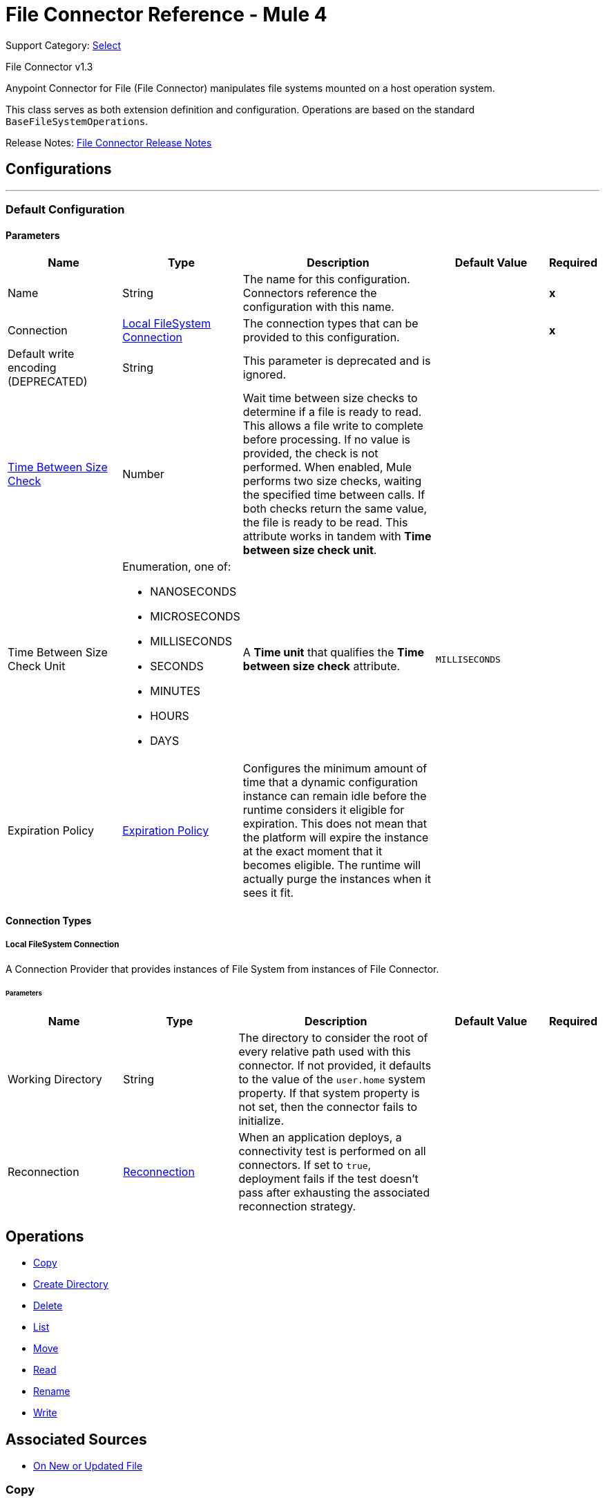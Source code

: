 = File Connector Reference - Mule 4
:page-aliases: connectors::file/file-documentation.adoc

Support Category: https://www.mulesoft.com/legal/versioning-back-support-policy#anypoint-connectors[Select]

File Connector v1.3

Anypoint Connector for File (File Connector) manipulates file systems mounted on a host operation system.

This class serves as both extension definition and configuration. Operations are based on the standard `BaseFileSystemOperations`.

Release Notes: xref:release-notes::connector/connector-file.adoc[File Connector Release Notes]

== Configurations
---
[[config]]
=== Default Configuration

==== Parameters
[cols=".^20%,.^20%,.^35%,.^20%,^.^5%", options="header"]
|===
| Name | Type | Description | Default Value | Required
|Name | String | The name for this configuration. Connectors reference the configuration with this name. | | *x*
| Connection a| <<config_connection, Local FileSystem Connection>>
 | The connection types that can be provided to this configuration. | | *x*
| Default write encoding (DEPRECATED) a| String |  This parameter is deprecated and is ignored. |  |
| <<time-between-size-check,Time Between Size Check>> a| Number |  Wait time between size checks to determine if a file is ready to read. This allows a file write to complete before processing. If no value is provided, the check is not performed. When enabled, Mule performs two size checks, waiting the specified time between calls. If both checks return the same value, the file is ready to be read. This attribute works in tandem with *Time between size check unit*. |  |
| Time Between Size Check Unit a| Enumeration, one of:

** NANOSECONDS
** MICROSECONDS
** MILLISECONDS
** SECONDS
** MINUTES
** HOURS
** DAYS |  A *Time unit* that qualifies the *Time between size check* attribute. |  `MILLISECONDS` |
| Expiration Policy a| <<ExpirationPolicy>> |  Configures the minimum amount of time that a dynamic configuration instance can remain idle before the runtime considers it eligible for expiration. This does not mean that the platform will expire the instance at the exact moment that it becomes eligible. The runtime will actually purge the instances when it sees it fit. |  |
|===

==== Connection Types
[[config_connection]]
===== Local FileSystem Connection

A Connection Provider that provides instances of File System from instances of File Connector.


====== Parameters
[cols=".^20%,.^20%,.^35%,.^20%,^.^5%", options="header"]
|===
| Name | Type | Description | Default Value | Required
| Working Directory a| String |  The directory to consider the root of every relative path used with this connector. If not provided, it defaults to the value of the `user.home` system property. If that system property is not set, then the connector fails to initialize. |  |
| Reconnection a| <<Reconnection>> |  When an application deploys, a connectivity test is performed on all connectors. If set to `true`, deployment fails if the test doesn't pass after exhausting the associated reconnection strategy. |  |
|===

== Operations

* <<copy>>
* <<createDirectory>>
* <<delete>>
* <<list>>
* <<move>>
* <<read>>
* <<rename>>
* <<write>>

== Associated Sources

* <<listener>>



[[copy]]
=== Copy

`<file:copy>`

Copies the file or directory specified in *Source Path* into the *Target Path*. The source path can be either a file or a directory. If it points to a directory, then it is copied recursively.

If the target path doesn't exist, and neither does its parent, then a parent folder is created if *Create parent directories* is set to `true`. If *Create parent directories* is set to `false`, then a `FILE:ILLEGAL_PATH` error is thrown.

If *Overwrite* is set to `true` and the target file already exists, then the target file is overwritten. Otherwise, a `FILE:FILE_ALREADY_EXISTS` error is thrown.

==== Parameters
[cols=".^20%,.^20%,.^35%,.^20%,^.^5%", options="header"]
|===
| Name | Type | Description | Default Value | Required
| Configuration | String | The name of the configuration to use. | | *x*
| Source Path a| String |  The path to the file to be copied. |  | *x*
| Target Path a| String |  The target directory where to copy the file. |  | *x*
| Create Parent Directories a| Boolean |  Whether or not to create parent directories if they don't exist. |  `true` |
| Overwrite a| Boolean |  Whether or not to overwrite the file if the target destination already exists. |  `false` |
| Rename To a| String |  The new name for the copied file. If not provided, original file name is kept. |  |
| Reconnection Strategy a| * <<reconnect>>
* <<reconnect-forever>> |  A retry strategy in case of connectivity errors. |  |
|===


==== For Configurations

* <<config>>

==== Throws

* FILE:CONNECTIVITY
* FILE:ILLEGAL_PATH
* FILE:FILE_ALREADY_EXISTS
* FILE:RETRY_EXHAUSTED


[[createDirectory]]
=== Create Directory

`<file:create-directory>`

Creates a new directory on *Directory path*.

==== Parameters
[cols=".^20%,.^20%,.^35%,.^20%,^.^5%", options="header"]
|===
| Name | Type | Description | Default Value | Required
| Configuration | String | The name of the configuration to use. | | *x*
| Directory Path a| String |  The new directory's name. |  | *x*
| Reconnection Strategy a| * <<reconnect>>
* <<reconnect-forever>> |  A retry strategy in case of connectivity errors. |  |
|===

==== For Configurations

* <<config>>

==== Throws

* FILE:CONNECTIVITY
* FILE:ILLEGAL_PATH
* FILE:FILE_ALREADY_EXISTS
* FILE:RETRY_EXHAUSTED
* FILE:ACCESS_DENIED


[[delete]]
=== Delete

`<file:delete>`

Deletes the file that the path field points to, provided that the file is not locked.

==== Parameters
[cols=".^20%,.^20%,.^35%,.^20%,^.^5%", options="header"]
|===
| Name | Type | Description | Default Value | Required
| Configuration | String | The name of the configuration to use. | | *x*
| Path a| String |  The path to the file to be deleted. |  | *x*
| Reconnection Strategy a| * <<reconnect>>
* <<reconnect-forever>> |  A retry strategy in case of connectivity errors. |  |
|===


==== For Configurations

* <<config>>

==== Throws

* FILE:CONNECTIVITY
* FILE:ILLEGAL_PATH
* FILE:RETRY_EXHAUSTED
* FILE:ACCESS_DENIED

[[list]]
=== List

`<file:list>`

Lists all the files in the *Directory path* that match a matcher.

If the listing encounters a directory, the output list includes its contents depending on the value of the *Recursive* parameter.

==== Parameters

[cols=".^20%,.^20%,.^35%,.^20%,^.^5%", options="header"]
|===
| Name | Type | Description | Default Value | Required
| Configuration | String | The name of the configuration to use. | | *x*
| Directory Path a| String |  The path to the directory to be listed. |  | *x*
| Recursive a| Boolean |  Whether to include the contents of subdirectories. |  `false` |
| File Matching Rules a| <<matcher>> |  A matcher used to filter the output list. |  |
| <<time-between-size-check,Time Between Size Check>> a| Number |  Wait time between size checks to determine if a file is ready to read. |  |
| Time Between Size Check Unit a| Enumeration, one of:

** NANOSECONDS
** MICROSECONDS
** MILLISECONDS
** SECONDS
** MINUTES
** HOURS
** DAYS |  Time unit to be used in the wait time between size checks. |  |
| Streaming Strategy a| * <<repeatable-in-memory-iterable>>
* <<repeatable-file-store-iterable>>
* non-repeatable-iterable |  Configure if repeatable streams should be used and their behavior. |  |
| Target Variable a| String |  The name of a variable on which the operation's output is placed. |  |
| Target Value a| String |  An expression to evaluate against the operation's output and the outcome of that expression is stored in the target variable. |  `#[payload]` |
| Reconnection Strategy a| * <<reconnect>>
* <<reconnect-forever>> |  A retry strategy in case of connectivity errors. |  |
|===

==== Output

[cols=".^50%,.^50%"]
|===
| *Type* a| Array of Message of [CursorProvider] payload and [<<LocalFileAttributes>>] attributes
|===

==== For Configurations

* <<config>>

==== Throws

* FILE:ILLEGAL_PATH
* FILE:ACCESS_DENIED

[[move]]
=== Move

`<file:move>`

Moves the file or directory from the *Source Path* into the *Target Path*. The source path can be either a file or a directory. If it points to a directory, then it will be moved recursively.

If the target path doesn't exist, and neither does its parent, then a parent folder is created if *Create parent directories* is set to `true`. If *Create parent directories*  is set to `false`, then a `FILE:ILLEGAL_PATH` error is thrown.

If the target file already exists, then it will be overwritten if *Overwrite* is set to `true`. If *Overwrite* is set to `false`, a `FILE:FILE_ALREADY_EXISTS` error will be thrown.


==== Parameters

[cols=".^20%,.^20%,.^35%,.^20%,^.^5%", options="header"]
|===
| Name | Type | Description | Default Value | Required
| Configuration | String | The name of the configuration to use. | | *x*
| Source Path a| String |  The path to the file to be copied. |  | *x*
| Target Path a| String |  The target directory. |  | *x*
| Create Parent Directories a| Boolean |  Whether or not to attempt creating any parent directories which don't exists. |  true |
| Overwrite a| Boolean |  Whether or not overwrite the file if the target destination already exists. |  false |
| Rename To a| String |  Moved file's new name. If not provided, original file name is kept. |  |
| Reconnection Strategy a| * <<reconnect>>
* <<reconnect-forever>> |  A retry strategy in case of connectivity errors. |  |
|===

==== For Configurations

* <<config>>

==== Throws

* FILE:CONNECTIVITY
* FILE:ILLEGAL_PATH
* FILE:FILE_ALREADY_EXISTS
* FILE:RETRY_EXHAUSTED


[[read]]
=== Read

`<file:read>`

Obtains the content and metadata of a file at a given path. The operation itself returns a Message which payload is a InputStream with the file's content, and the metadata is represent as a LocalFileAttributes object that's placed as the message `Message#getAttributes()` attributes.

If the lock parameter is set to true, then a file system level lock is placed on the file until the input stream this operation returns is closed or fully consumed. Because the lock is actually provided by the host file system, its behavior might change depending on the mounted drive and the operation system on which Mule is running. Take that into consideration before blindly relying on this lock.

This method also makes a best effort to determine the MIME type of the file being read. The file's extension is used to make an educated guess on the file's MIME type. The user also has the chance to force the output encoding and `mimeType` through the `outputEncoding` and `outputMimeType` optional parameters.

==== Parameters

[cols=".^20%,.^20%,.^35%,.^20%,^.^5%", options="header"]
|===
| Name | Type | Description | Default Value | Required
| Configuration | String | The name of the configuration to use. | | *x*
| File Path a| String |  The path to the file to be read |  | *x*
| Lock a| Boolean |  Whether or not to lock the file. Defaults to false. |  false |
| <<time-between-size-check,Time Between Size Check>> a| Number |  Wait time between size checks to determine if a file is ready to be read. |  |
| Time Between Size Check Unit a| Enumeration, one of:

** NANOSECONDS
** MICROSECONDS
** MILLISECONDS
** SECONDS
** MINUTES
** HOURS
** DAYS |  time unit to be used in the wait time between size checks. |  |
| Output Mime Type a| String |  The MIME type of the payload that this operation outputs. |  |
| Encoding a| String |  The encoding of the payload that this operation outputs. |  |
| Streaming Strategy a| * <<repeatable-in-memory-stream>>
* <<repeatable-file-store-stream>>
* non-repeatable-stream |  Configure if repeatable streams should be used and their behavior |  |
| Target Variable a| String |  The name of a variable on which the operation's output will be placed |  |
| Target Value a| String |  An expression to evaluate against the operation's output and the outcome of that expression will be stored in the target variable |  #[payload] |
| Reconnection Strategy a| * <<reconnect>>
* <<reconnect-forever>> |  A retry strategy in case of connectivity errors. |  |
|===

==== Output

[cols=".^50%,.^50%"]
|===
| *Type* a| Binary
| *Attributes Type* a| <<LocalFileAttributes>>
|===

==== For Configurations

* <<config>>

==== Throws

* FILE:CONNECTIVITY
* FILE:FILE_LOCK
* FILE:ILLEGAL_PATH
* FILE:RETRY_EXHAUSTED
* FILE:ACCESS_DENIED


[[rename]]
=== Rename

`<file:rename>`


Renames the file pointed by the path to the name provided on the `to` parameter. The `to` argument should not contain any path separator. FILE:ILLEGAL_PATH is thrown if this precondition is not honored.


==== Parameters

[%header,cols="20a,20a,35a,20a,5a"]
|===
| Name | Type | Description | Default Value | Required
| Configuration | String | The name of the configuration to use. | | *x*
| Path a| String |  The path to the file to be renamed. |  | *x*
| New Name a| String |  The file's new name. |  | *x*
| Overwrite a| Boolean |  Whether or not overwrite the file if the target destination already exists. |  false |
| Reconnection Strategy a| * <<reconnect>>
* <<reconnect-forever>> |  A retry strategy in case of connectivity errors. |  |
|===


==== For Configurations

* <<config>>

==== Throws

* FILE:CONNECTIVITY
* FILE:ILLEGAL_PATH
* FILE:FILE_ALREADY_EXISTS
* FILE:RETRY_EXHAUSTED
* FILE:ACCESS_DENIED


[[write]]
=== Write

`<file:write>`


Writes the content into the file pointed by path.

If the directory on which the file is attempting to be written doesn't exist, then the operation will either throw FILE:ILLEGAL_PATH error or create such folder depending on the value of the createParentDirectory.

If the file itself already exists, then the behavior depends on the supplied mode.

This operation also supports locking support depending on the value of the lock argument, but following the same rules and considerations as described in the read operation.


==== Parameters

[cols=".^20%,.^20%,.^35%,.^20%,^.^5%", options="header"]
|===
| Name | Type | Description | Default Value | Required
| Configuration | String | The name of the configuration to use. | | *x*
| Path a| String |  The path of the file to be written |  | *x*
| Content a| Binary |  The content to be written into the file. Defaults to the current Message payload |  #[payload] |
| Encoding (DEPRECATED) a| String |  This parameter is deprecated and does nothing if configured. |  |
| Create Parent Directories a| Boolean |  Whether or not to attempt creating any parent directories which don't exists. |  true |
| Lock a| Boolean |  Whether or not to lock the file. Defaults to false |  false |
| Write Mode a| Enumeration, one of:

** OVERWRITE
** APPEND
** CREATE_NEW |  a FileWriteMode. Defaults to OVERWRITE |  OVERWRITE |
| Reconnection Strategy a| * <<reconnect>>
* <<reconnect-forever>> |  A retry strategy in case of connectivity errors. |  |
|===


==== For Configurations

* <<config>>

==== Throws

* FILE:ILLEGAL_CONTENT
* FILE:CONNECTIVITY
* FILE:ILLEGAL_PATH
* FILE:FILE_ALREADY_EXISTS
* FILE:RETRY_EXHAUSTED
* FILE:ACCESS_DENIED

== Sources

[[listener]]
=== On New or Updated File

`<file:listener>`

Polls a directory looking for files that have been created or updated. One message is generated for each file that is found.

The key part of this functionality is how to determine that a file is actually new.

These are the strategies for that:

* Set the `autoDelete` parameter to `true`: This deletes each processed file after it has been processed, causing all files obtained in the next poll to be necessarily new.
* Set `moveToDirectory` parameter: This moves each processed file to a different directory after it has been processed, achieving the same effect as `autoDelete<` but without loosing the file.
* Use the watermarkMode parameter to only pick files that have been created/updated after the last poll was executed.

A matcher can also be used for additional filtering of files.

==== Parameters

[cols=".^20%,.^20%,.^35%,.^20%,^.^5%", options="header"]
|===
| Name | Type | Description | Default Value | Required
| Configuration | String | The name of the configuration to use. | | *x*
| Directory a| String |  The directory on which polled files are contained. |  |
| Recursive a| Boolean |  Whether or not to also files contained in sub directories. |  true |
| Matcher a| <<matcher>> |  A matcher used to filter events on files which do not meet the matcher's criteria. |  |
| Watermark Mode a| Enumeration, one of:

** DISABLED
** MODIFIED_TIMESTAMP
** CREATED_TIMESTAMP |  Controls whether or not to do watermarking, and if so, if the watermark should consider the file's modification or creation timestamps |  DISABLED |
| <<time-between-size-check,Time Between Size Check>> a| Number |  Wait time in milliseconds between size checks to determine if a file is ready to be read. This allows a file write to complete before processing. You can disable this feature by omitting a value. When enabled, Mule performs two size checks waiting the specified time between calls. If both checks return the same value, the file is ready to be read. |  |
| Time Between Size Check Unit a| Enumeration, one of:

* NANOSECONDS
* MICROSECONDS
* MILLISECONDS
* SECONDS
* MINUTES
* HOURS
* DAYS |  A *Time unit* that qualifies the *Time between size check*. |  |
| Output Mime Type a| String |  The MIME type of the payload that this operation outputs. |  |
| Encoding a| String |  The encoding of the payload that this operation outputs. |  |
| Primary Node Only a| Boolean |  Whether this source should be executed only on the primary node when running in a cluster. |  |
| Scheduling Strategy a| scheduling-strategy |  Configures the scheduler that triggers the polling. |  | *x*
| Streaming Strategy a| * <<repeatable-in-memory-stream>>
* <<repeatable-file-store-stream>>
* non-repeatable-stream |  Configure if repeatable streams should be used and their behavior. |  |
| Redelivery Policy a| <<RedeliveryPolicy>> |  Defines a policy for processing the redelivery of the same message |  |
| Reconnection Strategy a| * <<reconnect>>
* <<reconnect-forever>> |  A retry strategy in case of connectivity errors |  |
| Auto Delete a| Boolean |  Whether each file should be deleted after processing or not. |  false |
| Move To Directory a| String |  If provided, each processed file will be moved to a directory pointed by this path. |  |
| Rename To a| String |  This parameter works in tandem with *Move to directory*. Use this parameter to enter the name under which the file should be moved. Do not set this parameter if moveToDirectory hasn't been set as well. |  |
| Apply Post Action When Failed a| Boolean |  Whether any of the post actions (*Auto delete* and *Move to directory*) should also be applied in case the file failed to be processed. If set to `false`, no failed files are moved nor deleted. |  `true` |
|===

==== Output

[cols=".^50%,.^50%"]
|===
| *Type* a| Binary
| *Attributes Type* a| <<LocalFileAttributes>>
|===

==== For Configurations

* <<config>>

== Types

[[Reconnection]]
=== Reconnection

[cols=".^20%,.^25%,.^30%,.^15%,.^10%", options="header"]
|===
| Field | Type | Description | Default Value | Required
| Fails Deployment a| Boolean | When the application is deployed, a connectivity test is performed on all connectors. If set to true, deployment will fail if the test doesn't pass after exhausting the associated reconnection strategy |  |
| Reconnection Strategy a| * <<reconnect>>
* <<reconnect-forever>> | The reconnection strategy to use |  |
|===

[[reconnect]]
=== Reconnect

[%header%autowidth.spread]
|===
| Field | Type | Description | Default Value | Required
| Frequency a| Number | How often in milliseconds to reconnect. | |
| Count a| Number | How many reconnection attempts to make. | |
| blocking |Boolean |If false, the reconnection strategy runs in a separate, non-blocking thread. |true |
|===

[[reconnect-forever]]
=== Reconnect Forever

[%header%autowidth.spread]
|===
| Field | Type | Description | Default Value | Required
| Frequency a| Number | How often in milliseconds to reconnect. | |
| blocking |Boolean |If false, the reconnection strategy runs in a separate, non-blocking thread. |true |
|===

[[ExpirationPolicy]]
=== Expiration Policy

[cols=".^20%,.^25%,.^30%,.^15%,.^10%", options="header"]
|===
| Field | Type | Description | Default Value | Required
| Max Idle Time a| Number | A scalar time value for the maximum amount of time a dynamic configuration instance should be allowed to be idle before it's considered eligible for expiration |  |
| Time Unit a| Enumeration, one of:

* NANOSECONDS
* MICROSECONDS
* MILLISECONDS
* SECONDS
* MINUTES
* HOURS
* DAYS | A time unit that qualifies the *Max idle time* attribute. |  |
|===

[[LocalFileAttributes]]
=== Local File Attributes

[cols=".^20%,.^25%,.^30%,.^15%,.^10%", options="header"]
|===
| Field | Type | Description | Default Value | Required
| Last Modified Time a| DateTime |  |  | x
| Last Access Time a| DateTime |  |  | x
| Creation Time a| DateTime |  |  | x
| Size a| Number |  |  | x
| Regular File a| Boolean |  | false |
| Directory a| Boolean |  | false |
| Symbolic Link a| Boolean |  | false |
| Path a| String |  |  | x
| File Name a| String |  |  | x
|===

[[matcher]]
=== Matcher

[cols=".^20%,.^25%,.^30%,.^15%,.^10%", options="header"]
|===
| Field | Type | Description | Default Value | Required
| Created Since a| DateTime | Files created before this date are rejected. |  |
| Created Until a| DateTime | Files created after this date are rejected. |  |
| Updated Since a| DateTime | Files modified before this date are rejected. |  |
| Updated Until a| DateTime | Files modified after this date are rejected. |  |
| Accessed Since a| DateTime | Files that were last accessed before this date are rejected. |  |
| Accessed Until a| DateTime | Files that were last accessed after this date are rejected. |  |
| Not Updated In The Last a| Number | Minimum time that should pass since a file was last updated for it not to be rejected. This attribute works in tandem with *Time unit*. |  |
| Updated In The Last a| Number | Maximum time that should pass since a file was last updated for it not to be rejected. This attribute works in tandem with *Time unit*. |  |
| Time Unit a| Enumeration, one of:

** NANOSECONDS
** MICROSECONDS
** MILLISECONDS
** SECONDS
** MINUTES
** HOURS
** DAYS | A *Time unit* that qualifies the *Updated in the last* and the *Not updated in the last* attributes.
| MILLISECONDS |
| Filename Pattern a| String |  |  |
| Path Pattern a| String |  |  |
| Directories a| Enumeration, one of:

** REQUIRE
** INCLUDE
** EXCLUDE |  | INCLUDE |
| Regular Files a| Enumeration, one of:

** REQUIRE
** INCLUDE
** EXCLUDE |  | INCLUDE |
| Sym Links a| Enumeration, one of:

** REQUIRE
** INCLUDE
** EXCLUDE |  | INCLUDE |
| Min Size a| Number |  |  |
| Max Size a| Number |  |  |
|===

[[repeatable-in-memory-stream]]
=== Repeatable In Memory Stream

[cols=".^20%,.^25%,.^30%,.^15%,.^10%", options="header"]
|===
| Field | Type | Description | Default Value | Required
| Initial Buffer Size a| Number | This is the amount of memory that will be allocated in order to consume the stream and provide random access to it. If the stream contains more data than fits into this buffer, then the buffer expands according to the *Buffer size increment* attribute, with an upper limit of the *Max in memory size*. |  |
| Buffer Size Increment a| Number | How much to expand the buffer size if it exceeds its initial size. Setting a value of zero or lower will mean that the buffer should not expand, meaning that a `STREAM_MAXIMUM_SIZE_EXCEEDED` error is thrown when the buffer gets full. |  |
| Max in Memory Size a| Number | This is the maximum amount of memory to use. If more than the specified maximum is used, then a `STREAM_MAXIMUM_SIZE_EXCEEDED` error is thrown. A value lower than, or equal to, zero means no limit. |  |
| Buffer Unit a| Enumeration, one of:

** BYTE
** KB
** MB
** GB | The unit in which all these attributes are expressed |  |
|===

[[repeatable-file-store-stream]]
=== Repeatable File Store Stream

[cols=".^20%,.^25%,.^30%,.^15%,.^10%", options="header"]
|===
| Field | Type | Description | Default Value | Required
| Max In Memory Size a| Number | Defines the maximum memory that the stream should use to keep data in memory. If more than that is consumed then it will start to buffer the content on disk. |  |
| Buffer Unit a| Enumeration, one of:

** BYTE
** KB
** MB
** GB | The unit in which *Max in memory size*  is expressed |  |
|===

[[RedeliveryPolicy]]
=== Redelivery Policy

[cols=".^20%,.^25%,.^30%,.^15%,.^10%", options="header"]
|===
| Field | Type | Description | Default Value | Required
| Max Redelivery Count a| Number | The maximum number of times a message can be redelivered and processed unsuccessfully before triggering `process-failed-message`. |  |
| Use Secure Hash a| Boolean | Whether to use a secure hash algorithm to identify a redelivered message. |  |
| Message Digest Algorithm a| String | The secure hashing algorithm to use. If not set, the default is `SHA-256`. |  |
| Id Expression a| String | Defines one or more expressions to use to determine when a message has been redelivered. You can set this property only if *Use secure hash* is not selected. |  |
| Object Store a| ObjectStore | The object store where the redelivery counter for each message is stored. |  |
|===

[[repeatable-in-memory-iterable]]
=== Repeatable In Memory Iterable

[cols=".^20%,.^25%,.^30%,.^15%,.^10%", options="header"]
|===
| Field | Type | Description | Default Value | Required
| Initial Buffer Size a| Number | This is the amount of instances that will be initially be allowed to be kept in memory in order to consume the stream and provide random access to it. If the stream contains more data than fits into this buffer, then the buffer expands according to the *Buffer size increment* attribute, with an upper limit of *Max in memory instances*. Default value is 100 instances. |  |
| Buffer Size Increment a| Number | This is by how much the buffer size expands if it exceeds its initial size. Setting a value of zero or lower will mean that the buffer should not expand, meaning that a `STREAM_MAXIMUM_SIZE_EXCEEDED` error will be raised when the buffer gets full. Default value is 100 instances. |  |
| Max in Memory instances a| Number | This is the maximum number of memory instances to use. If more than the specified maximum is used, then a `STREAM_MAXIMUM_SIZE_EXCEEDED` error is thrown. A value lower than, or equal to, zero means no limit. |  |
|===

[[repeatable-file-store-iterable]]
=== Repeatable File Store Iterable

[cols=".^20%,.^25%,.^30%,.^15%,.^10%", options="header"]
|===
| Field | Type | Description | Default Value | Required
| Max In Memory Size a| Number | This is the maximum amount of instances that will be kept in memory. If more than that is required, then it will start to buffer the content on disk. |  |
| Buffer Unit a| Enumeration, one of:

** BYTE
** KB
** MB
** GB | The unit in which maxInMemorySize is expressed |  |
|===

[[time-between-size-check]]
=== Time Between Size Check Parameter Behavior

The Write operation on a file can take time to complete and get the file ready to read or access. Use the `timeBetweenSizeCheck` parameter to prevent an operation from accessing an incomplete file.
When you set this parameter, it verifies the file's size before accessing the file contents.
The verification validates that the file's size does not vary after
waiting for the amount of time specified by the parameters `timeBetweenSizeCheck` and `timeBetweenSizeCheckUnit`.
The `timeBetweenSizeCheck` parameter then indicates the time to wait between each
verification, which is performed twice. If the file's size remains the same during both times, this assumes that the Write operation is complete and the access operation can continue, otherwise an exception is thrown.
The performed wait indicates that the thread executing
the operation goes to sleep for the indicated period of time. This wait occurs
at the moment of retrieving the content of the file. If the flow never accesses
the content of the file, the check is not performed.

[NOTE]
In Mule runtime engine version 4.1 and 4.2, this wait can take place in multiple message processors, and the File Connector
has no control over which thread is the one performing the wait. Any thread from any thread pool, even a CPU-intensive thread, which is not meant for this kind of task, can be the one performing the wait.


== See Also

https://help.mulesoft.com[MuleSoft Help Center]
